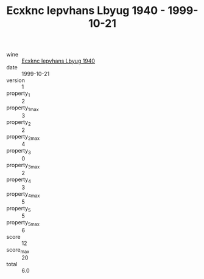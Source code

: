 :PROPERTIES:
:ID:                     47c31509-4afb-4452-8599-b91572ec41ae
:END:
#+TITLE: Ecxknc Iepvhans Lbyug 1940 - 1999-10-21

- wine :: [[id:e161f170-083a-4022-8983-fc0ffed6c349][Ecxknc Iepvhans Lbyug 1940]]
- date :: 1999-10-21
- version :: 1
- property_1 :: 2
- property_1_max :: 3
- property_2 :: 2
- property_2_max :: 4
- property_3 :: 0
- property_3_max :: 2
- property_4 :: 3
- property_4_max :: 5
- property_5 :: 5
- property_5_max :: 6
- score :: 12
- score_max :: 20
- total :: 6.0


